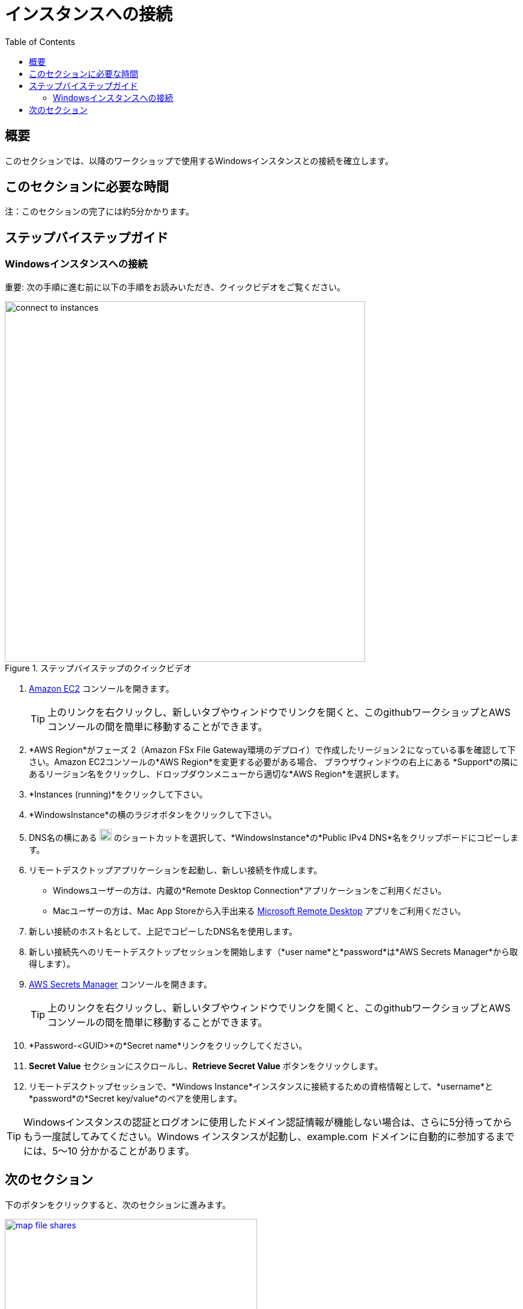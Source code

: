 = インスタンスへの接続
:toc:
:icons:
:linkattrs:
:imagesdir: ../resources/images


== 概要

このセクションでは、以降のワークショップで使用するWindowsインスタンスとの接続を確立します。


== このセクションに必要な時間

注：このセクションの完了には約5分かかります。


== ステップバイステップガイド

=== Windowsインスタンスへの接続

重要: 次の手順に進む前に以下の手順をお読みいただき、クイックビデオをご覧ください。

image::connect-to-instances.gif[title="ステップバイステップのクイックビデオ", align="left", width=600]

. link:https://console.aws.amazon.com/ec2/[Amazon EC2] コンソールを開きます。
+
TIP: 上のリンクを右クリックし、新しいタブやウィンドウでリンクを開くと、このgithubワークショップとAWSコンソールの間を簡単に移動することができます。
+
. *AWS Region*がフェーズ 2（Amazon FSx File Gateway環境のデプロイ）で作成したリージョン２になっている事を確認して下さい。Amazon EC2コンソールの*AWS Region*を変更する必要がある場合、 ブラウザウィンドウの右上にある *Support*の隣にあるリージョン名をクリックし、ドロップダウンメニューから適切な*AWS Region*を選択します。

. *Instances (running)*をクリックして下さい。

. *WindowsInstance*の横のラジオボタンをクリックして下さい。

. DNS名の横にある image:copy-to-clipboard.png[align="left",width=20] のショートカットを選択して、*WindowsInstance*の*Public IPv4 DNS*名をクリップボードにコピーします。

. リモートデスクトップアプリケーションを起動し、新しい接続を作成します。
* Windowsユーザーの方は、内蔵の*Remote Desktop Connection*アプリケーションをご利用ください。
* Macユーザーの方は、Mac App Storeから入手出来る link:https://apps.apple.com/us/app/microsoft-remote-desktop/id1295203466?mt=12/[Microsoft Remote Desktop]  アプリをご利用ください。

. 新しい接続のホスト名として、上記でコピーしたDNS名を使用します。

. 新しい接続先へのリモートデスクトップセッションを開始します（*user name*と*password*は*AWS Secrets Manager*から取得します）。

. link:https://console.aws.amazon.com/secretsmanager/[AWS Secrets Manager] コンソールを開きます。
+
TIP: 上のリンクを右クリックし、新しいタブやウィンドウでリンクを開くと、このgithubワークショップとAWSコンソールの間を簡単に移動することができます。
+
. *Password-<GUID>*の*Secret name*リンクをクリックしてください。

. *Secret Value* セクションにスクロールし、*Retrieve Secret Value* ボタンをクリックします。

. リモートデスクトップセッションで、*Windows Instance*インスタンスに接続するための資格情報として、*username*と*password*の*Secret key/value*のペアを使用します。

TIP: Windowsインスタンスの認証とログオンに使用したドメイン認証情報が機能しない場合は、さらに5分待ってからもう一度試してみてください。Windows インスタンスが起動し、example.com ドメインに自動的に参加するまでには、5～10 分かかることがあります。

== 次のセクション

下のボタンをクリックすると、次のセクションに進みます。

image::map-file-shares.png[link=../06-map-file-shares/, align="left",width=420]




